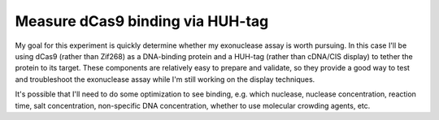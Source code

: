 *********************************
Measure dCas9 binding via HUH-tag
*********************************

My goal for this experiment is quickly determine whether my exonuclease assay 
is worth pursuing.  In this case I'll be using dCas9 (rather than Zif268) as a 
DNA-binding protein and a HUH-tag (rather than cDNA/CIS display) to tether the 
protein to its target.  These components are relatively easy to prepare and 
validate, so they provide a good way to test and troubleshoot the exonuclease 
assay while I'm still working on the display techniques.

It's possible that I'll need to do some optimization to see binding, e.g.  
which nuclease, nuclease concentration, reaction time, salt concentration, 
non-specific DNA concentration, whether to use molecular crowding agents, etc.


